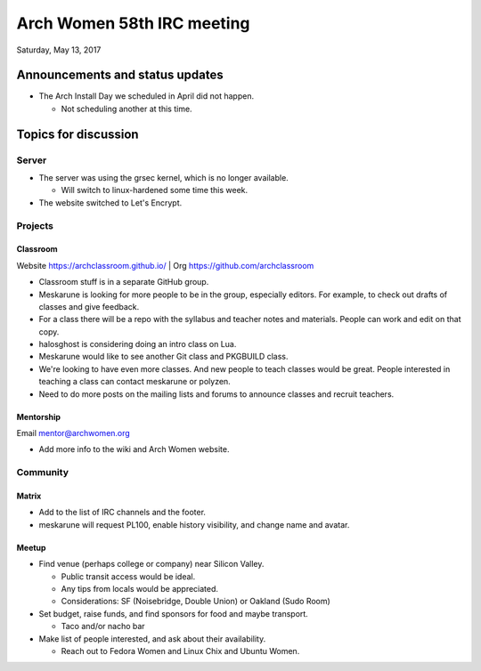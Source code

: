 Arch Women 58th IRC meeting
===========================

Saturday, May 13, 2017

Announcements and status updates
--------------------------------

* The Arch Install Day we scheduled in April did not happen.

  * Not scheduling another at this time.

Topics for discussion
---------------------

Server
^^^^^^

* The server was using the grsec kernel, which is no longer available.

  * Will switch to linux-hardened some time this week.

* The website switched to Let's Encrypt.

Projects
^^^^^^^^

Classroom
"""""""""

Website https://archclassroom.github.io/ | Org https://github.com/archclassroom

* Classroom stuff is in a separate GitHub group.

* Meskarune is looking for more people to be in the group, especially editors.
  For example, to check out drafts of classes and give feedback.

* For a class there will be a repo with the syllabus and teacher notes and
  materials.  People can work and edit on that copy.

* halosghost is considering doing an intro class on Lua.

* Meskarune would like to see another Git class and PKGBUILD class.

* We're looking to have even more classes.  And new people to teach classes
  would be great.  People interested in teaching a class can contact meskarune
  or polyzen.

* Need to do more posts on the mailing lists and forums to announce classes and
  recruit teachers.

Mentorship
""""""""""

Email mentor@archwomen.org

* Add more info to the wiki and Arch Women website.

Community
^^^^^^^^^

Matrix
""""""

* Add to the list of IRC channels and the footer.

* meskarune will request PL100, enable history visibility, and change name and
  avatar.

Meetup
""""""

* Find venue (perhaps college or company) near Silicon Valley.

  * Public transit access would be ideal.
  * Any tips from locals would be appreciated.
  * Considerations: SF (Noisebridge, Double Union) or Oakland (Sudo Room)

* Set budget, raise funds, and find sponsors for food and maybe transport.

  * Taco and/or nacho bar

* Make list of people interested, and ask about their availability.

  * Reach out to Fedora Women and Linux Chix and Ubuntu Women.
